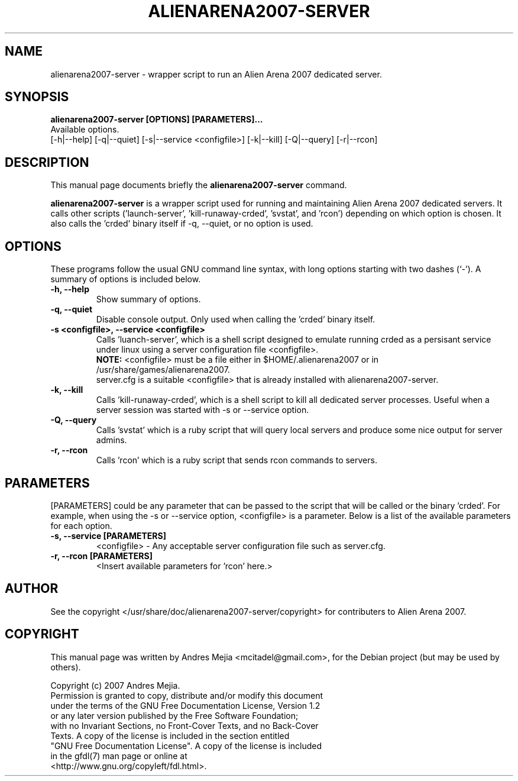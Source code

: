 .\"                                      Hey, EMACS: -*- nroff -*-
.\" First parameter, NAME, should be all caps
.\" Second parameter, SECTION, should be 1-8, maybe w/ subsection
.\" other parameters are allowed: see man(7), man(1)
.TH ALIENARENA2007-SERVER 6 "May 11, 2007"
.\" Please adjust this date whenever revising the manpage.
.\"
.\" Some roff macros, for reference:
.\" .nh        disable hyphenation
.\" .hy        enable hyphenation
.\" .ad l      left justify
.\" .ad b      justify to both left and right margins
.\" .nf        disable filling
.\" .fi        enable filling
.\" .br        insert line break
.\" .sp <n>    insert n+1 empty lines
.\" for manpage-specific macros, see man(7)
.SH NAME
alienarena2007-server \- wrapper script to run an Alien Arena 2007 dedicated server.
.SH SYNOPSIS
.B alienarena2007-server [OPTIONS] [PARAMETERS]...
.br
Available options.
.br
[\-h|\-\-help] [\-q|\-\-quiet] [-s|\-\-service <configfile>] [\-k|\-\-kill]
[\-Q|\-\-query] [\-r|\-\-rcon]
.br
.SH DESCRIPTION
This manual page documents briefly the
.B alienarena2007-server
command.
.PP
.\" TeX users may be more comfortable with the \fB<whatever>\fP and
.\" \fI<whatever>\fP escape sequences to invode bold face and italics, 
.\" respectively.
\fBalienarena2007-server\fP is a wrapper script used for running and maintaining
Alien Arena 2007 dedicated servers. It calls other scripts ('launch-server', 'kill-runaway-crded', 'svstat',
and 'rcon') depending on which option is chosen.
It also calls the 'crded' binary itself if \-q, \-\-quiet, or no option is used.
.SH OPTIONS
These programs follow the usual GNU command line syntax, with long
options starting with two dashes (`-').
A summary of options is included below.
.TP
.B \-h, \-\-help
Show summary of options.
.TP
.B \-q, \-\-quiet
Disable console output. Only used when calling the 'crded' binary itself.
.TP
.B \-s <configfile>, \-\-service <configfile>
Calls 'luanch-server', which is a shell script designed to emulate running crded as
a persisant service under linux using a server configuration file <configfile>.
.br
\fBNOTE:\fR <configfile> must be a file either in $HOME/.alienarena2007 or in
/usr/share/games/alienarena2007. 
.br
server.cfg is a suitable <configfile> that is
already installed with alienarena2007-server.
.TP
.B \-k, \-\-kill
Calls 'kill-runaway-crded', which is a shell script to kill all dedicated server processes. Useful when a server session was started with \-s or \-\-service option.
.TP
.B \-Q, \-\-query
Calls 'svstat' which is a ruby script that will query local servers and produce
some nice output for server admins.
.TP
.B \-r, \-\-rcon
Calls 'rcon' which is a ruby script that sends rcon commands to servers.
.SH PARAMETERS
[PARAMETERS] could be any parameter that can be passed to the script that will be
called or the binary 'crded'. For example, when using the \-s or \-\-service option,
<configfile> is a parameter. Below is a list of the available parameters for each
option.
.TP
.B \-s, \-\-service [PARAMETERS]
<configfile> \- Any acceptable server configuration file such as server.cfg.
.TP
.B \-r, \-\-rcon [PARAMETERS]
<Insert available parameters for 'rcon' here.>
.SH AUTHOR
See the copyright </usr/share/doc/alienarena2007-server/copyright> for contributers
to Alien Arena 2007.
.SH COPYRIGHT
This manual page was written by Andres Mejia <mcitadel@gmail.com>,
for the Debian project (but may be used by others).

Copyright (c)  2007  Andres Mejia.
  Permission is granted to copy, distribute and/or modify this document
  under the terms of the GNU Free Documentation License, Version 1.2
  or any later version published by the Free Software Foundation;
  with no Invariant Sections, no Front-Cover Texts, and no Back-Cover
  Texts.  A copy of the license is included in the section entitled
  "GNU Free Documentation License". A copy of the license is included
  in the gfdl(7) man page or online at
  <http://www.gnu.org/copyleft/fdl.html>.
